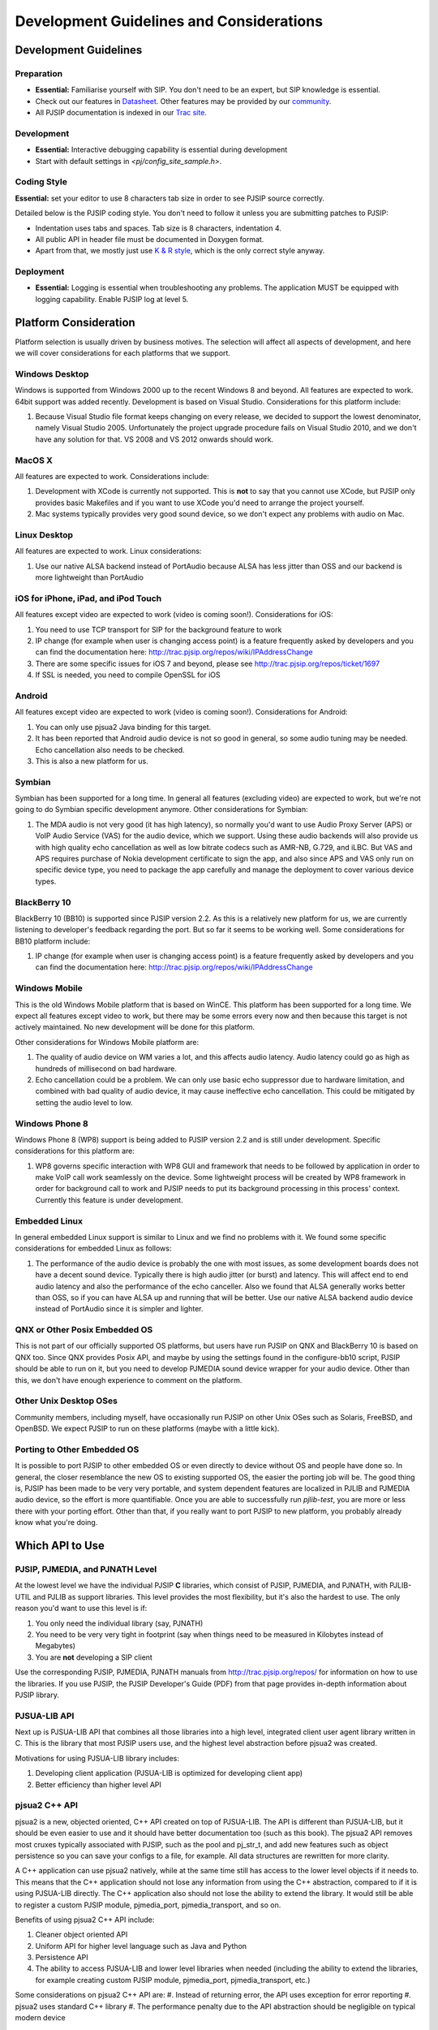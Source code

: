 

Development Guidelines and Considerations
*****************************************

Development Guidelines
======================

Preparation
------------
* **Essential:** Familiarise yourself with SIP. You don't need to be an expert, but SIP knowledge is essential. 
* Check out our features in `Datasheet <http://trac.pjsip.org/repos/wiki/PJSIP-Datasheet>`_. Other features may be provided by our `community <http://trac.pjsip.org/repos/wiki/Projects_Using_PJSIP>`_.
* All PJSIP documentation is indexed in our `Trac site <http://trac.pjsip.org/repos>`_.


Development
-------------
* **Essential:** Interactive debugging capability is essential during development
* Start with default settings in `<pj/config_site_sample.h>`.

Coding Style
-------------
**Essential:** set your editor to use 8 characters tab size in order to see PJSIP source correctly.

Detailed below is the PJSIP coding style. You don't need to follow it unless you are submitting patches to PJSIP:

* Indentation uses tabs and spaces. Tab size is 8 characters, indentation 4.
* All public API in header file must be documented in Doxygen format.
* Apart from that, we mostly just use `K & R style <http://en.wikipedia.org/wiki/1_true_brace_style#K.26R_style>`_, which is the only correct style anyway.


Deployment
-----------
* **Essential:** Logging is essential when troubleshooting any problems. The application MUST be equipped with logging capability. Enable PJSIP log at level 5.


Platform Consideration
========================
Platform selection is usually driven by business motives. The selection will affect all aspects of development, and here we will cover  considerations for each platforms that we support.

Windows Desktop
---------------
Windows is supported from Windows 2000 up to the recent Windows 8 and beyond. All features are expected to work. 64bit support was added recently. Development is based on Visual Studio. Considerations for this platform include:

#. Because Visual Studio file format keeps changing on every release, we decided to support the lowest denominator, namely Visual Studio 2005. Unfortunately the project upgrade procedure fails on Visual Studio 2010, and we don't have any solution for that. VS 2008 and VS 2012 onwards should work.

MacOS X
-------
All features are expected to work. Considerations include:

#. Development with XCode is currently not supported. This is **not** to say that you cannot use XCode, but PJSIP only provides basic Makefiles and if you want to use XCode you'd need to arrange the project yourself.
#. Mac systems typically provides very good sound device, so we don't expect any problems with audio on Mac. 

Linux Desktop
-------------
All features are expected to work. Linux considerations:

#. Use our native ALSA backend instead of PortAudio because ALSA has less jitter than OSS and our backend is more lightweight than PortAudio


iOS for iPhone, iPad, and iPod Touch
------------------------------------
All features except video are expected to work (video is coming soon!). Considerations for iOS:

#. You need to use TCP transport for SIP for the background feature to work
#. IP change (for example when user is changing access point) is a feature frequently asked by developers and you can find the documentation here: http://trac.pjsip.org/repos/wiki/IPAddressChange
#. There are some specific issues for iOS 7 and beyond, please see http://trac.pjsip.org/repos/ticket/1697
#. If SSL is needed, you need to compile OpenSSL for iOS


Android
-------
All features except video are expected to work (video is coming soon!). Considerations for Android:

#. You can only use pjsua2 Java binding for this target.
#. It has been reported that Android audio device is not so good in general, so some audio tuning may be needed. Echo cancellation also needs to be checked.
#. This is also a new platform for us. 


Symbian
-------
Symbian has been supported for a long time. In general all features (excluding video) are expected to work, but we're not going to do Symbian specific development anymore. Other considerations for Symbian:

#. The MDA audio is not very good (it has high latency), so normally you'd want to use Audio Proxy Server (APS) or VoIP Audio Service (VAS) for the audio device, which we support. Using these audio backends will also provide us with high quality echo cancellation as well as low bitrate codecs such as AMR-NB, G.729, and iLBC. But VAS and APS requires purchase of Nokia development certificate to sign the app, and also since APS and VAS only run on specific device type, you need to package the app carefully and manage the deployment to cover various device types.


BlackBerry 10
-------------
BlackBerry 10 (BB10) is supported since PJSIP version 2.2. As this is a relatively new platform for us, we are currently listening to developer's feedback regarding the port. But so far it seems to be working well. Some considerations for BB10 platform include:

#. IP change (for example when user is changing access point) is a feature frequently asked by developers and you can find the documentation here: http://trac.pjsip.org/repos/wiki/IPAddressChange


Windows Mobile
--------------
This is the old Windows Mobile platform that is based on WinCE. This platform has been supported for a long time. We expect all features except video to work, but there may be some errors every now and then because this target is not actively maintained. No new development will be done for this platform.

Other considerations for Windows Mobile platform are:

#. The quality of audio device on WM varies a lot, and this affects audio latency. Audio latency could go as high as hundreds of millisecond on bad hardware.
#. Echo cancellation could be a problem. We can only use basic echo suppressor due to hardware limitation, and combined with bad quality of audio device, it may cause ineffective echo cancellation. This could be mitigated by setting the audio level to low.


Windows Phone 8
---------------
Windows Phone 8 (WP8) support is being added to PJSIP version 2.2 and is still under development. Specific considerations for this platform are:

#. WP8 governs specific interaction with WP8 GUI and framework that needs to be followed by application in order to make VoIP call work seamlessly on the device. Some lightweight process will be created by WP8 framework in order for background call to work and PJSIP needs to put its background processing in this process' context. Currently this feature is under development.



Embedded Linux
--------------
In general embedded Linux support is similar to Linux and we find no problems with it. We found some specific considerations for embedded Linux as follows:

#. The performance of the audio device is probably the one with most issues, as some development boards does not have a decent sound device. Typically there is high audio jitter (or burst) and latency. This will affect end to end audio latency and also the performance of the echo canceller. Also we found that ALSA generally works better than OSS, so if you can have ALSA up and running that will be better. Use our native ALSA backend audio device instead of PortAudio since it is simpler and lighter.


QNX or Other Posix Embedded OS
------------------------------
This is not part of our officially supported OS platforms, but users have run PJSIP on QNX and BlackBerry 10 is based on QNX too. Since QNX provides Posix API, and maybe by using the settings found in the configure-bb10 script, PJSIP should be able to run on it, but you need to develop PJMEDIA sound device wrapper for your audio device. Other than this, we don't have enough experience to comment on the platform. 


Other Unix Desktop OSes
-----------------------
Community members, including myself, have occasionally run PJSIP on other Unix OSes such as Solaris, FreeBSD, and OpenBSD. We expect PJSIP to run on these platforms (maybe with a little kick).


Porting to Other Embedded OS
------------------------------
It is possible to port PJSIP to other embedded OS or even directly to device without OS and people have done so. In general, the closer resemblance the new OS to existing supported OS, the easier the porting job will be. The good thing is, PJSIP has been made to be very very portable, and system dependent features are localized in PJLIB and PJMEDIA audio device, so the effort is more quantifiable. Once you are able to successfully run *pjlib-test*, you are more or less there with your porting effort. Other than that, if you really want to port PJSIP to new platform, you probably already know what you're doing. 



Which API to Use
================

PJSIP, PJMEDIA, and PJNATH Level
--------------------------------
At the lowest level we have the individual PJSIP **C** libraries, which consist of PJSIP, PJMEDIA, and PJNATH, with PJLIB-UTIL and PJLIB as support libraries. This level provides the most flexibility, but it's also the hardest to use. The only reason you'd want to use this level is if:

#. You only need the individual library (say, PJNATH)
#. You need to be very very tight in footprint (say when things need to be measured in Kilobytes instead of Megabytes)
#. You are **not** developing a SIP client

Use the corresponding PJSIP, PJMEDIA, PJNATH manuals from http://trac.pjsip.org/repos/ for information on how to use the libraries. If you use PJSIP, the PJSIP Developer's Guide (PDF) from that page provides in-depth information about PJSIP library.  

PJSUA-LIB API
-------------
Next up is PJSUA-LIB API that combines all those libraries into a high level, integrated client user agent library written in C. This is the library that most PJSIP users use, and the highest level abstraction before pjsua2 was created. 

Motivations for using PJSUA-LIB library includes:

#. Developing client application (PJSUA-LIB is optimized for developing client app)
#. Better efficiency than higher level API


pjsua2 C++ API
--------------
pjsua2 is a new, objected oriented, C++ API created on top of PJSUA-LIB. The API is different than PJSUA-LIB, but it should be even easier to use and it should have better documentation too (such as this book). The pjsua2 API removes most cruxes typically associated with PJSIP, such as the pool and pj_str_t, and add new features such as object persistence so you can save your configs to a file, for example. All data structures are rewritten for more clarity. 

A C++ application can use pjsua2 natively, while at the same time still has access to the lower level objects if it needs to. This means that the C++ application should not lose any information from using the C++ abstraction, compared to if it is using PJSUA-LIB directly. The C++ application also should not lose the ability to extend the library. It would still be able to register a custom PJSIP module, pjmedia_port, pjmedia_transport, and so on.

Benefits of using pjsua2 C++ API include:

#. Cleaner object oriented API
#. Uniform API for higher level language such as Java and Python
#. Persistence API
#. The ability to access PJSUA-LIB and lower level libraries when needed (including the ability to extend the libraries, for example creating custom PJSIP module, pjmedia_port, pjmedia_transport, etc.)


Some considerations on pjsua2 C++ API are:
#. Instead of returning error, the API uses exception for error reporting
#. pjsua2 uses standard C++ library
#. The performance penalty due to the API abstraction should be negligible on typical modern device



pjsua2 API for Java, Python, and Others
---------------------------------------
The pjsua2 API is also available for non-native code via SWIG binding. Configurations for Java and Python are provided with the distribution. Thanks to SWIG, other language bindings may be generated relatively easily.
 
The pjsua2 API for non-native code is effectively the same as pjsua2 C++ API. However, unlike C++, you cannot access PJSUA-LIB and the underlying C libraries from the scripting language, hence you are limited to what pjsua2 provides.

You can use this API if native application development is not available in target platform (such as Android), or if you prefer to develop with non-native code instead of C/C++.




Network and Infrastructure Considerations
=========================================

NAT Issues
----------


TCP Requirement
---------------
If you support iOS devices in your service, you need to use TCP, because only TCP will work on iOS device when it is in background mode. This means your infrastructure needs to support TCP. 


Sound Device
============

Latency
-------


Echo Cancellation
-----------------





